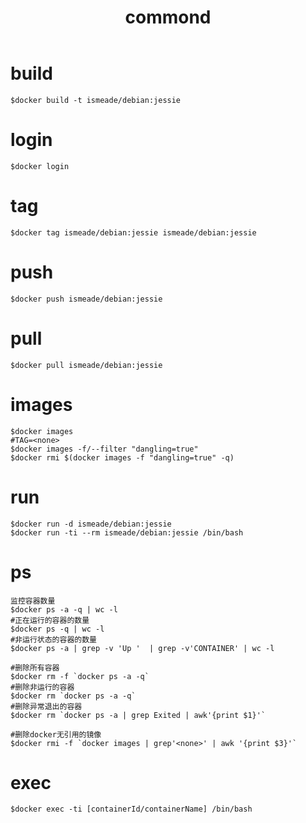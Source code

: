 #+TITLE: commond


* build
#+BEGIN_SRC shell
$docker build -t ismeade/debian:jessie
#+END_SRC

* login
#+BEGIN_SRC shell
$docker login
#+END_SRC

* tag
#+BEGIN_SRC shell
$docker tag ismeade/debian:jessie ismeade/debian:jessie
#+END_SRC

* push
#+BEGIN_SRC shell
$docker push ismeade/debian:jessie
#+END_SRC

* pull
#+BEGIN_SRC shell
$docker pull ismeade/debian:jessie
#+END_SRC

* images
#+BEGIN_SRC shell
$docker images
#TAG=<none>
$docker images -f/--filter "dangling=true"
$docker rmi $(docker images -f "dangling=true" -q)
#+END_SRC

* run
#+BEGIN_SRC shell
$docker run -d ismeade/debian:jessie
$docker run -ti --rm ismeade/debian:jessie /bin/bash
#+END_SRC

* ps
#+BEGIN_SRC shell
监控容器数量
$docker ps -a -q | wc -l
#正在运行的容器的数量
$docker ps -q | wc -l
#非运行状态的容器的数量
$docker ps -a | grep -v 'Up '  | grep -v'CONTAINER' | wc -l

#删除所有容器
$docker rm -f `docker ps -a -q`
#删除非运行的容器
$docker rm `docker ps -a -q`
#删除异常退出的容器
$docker rm `docker ps -a | grep Exited | awk'{print $1}'`

#删除docker无引用的镜像
$docker rmi -f `docker images | grep'<none>' | awk '{print $3}'`
#+END_SRC

* exec
#+BEGIN_SRC shell
$docker exec -ti [containerId/containerName] /bin/bash
#+END_SRC
